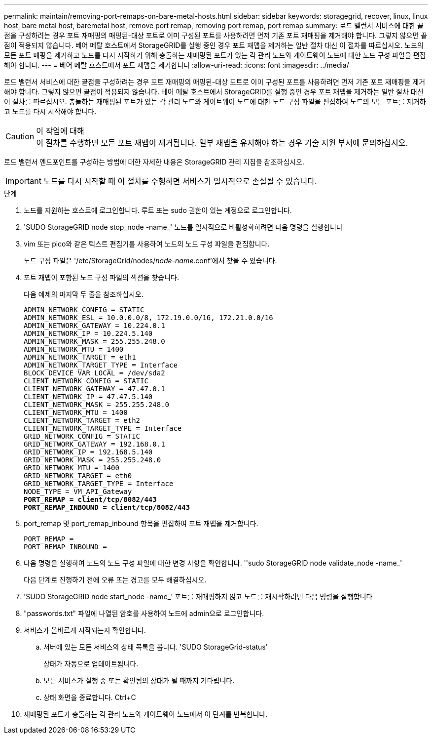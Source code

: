 ---
permalink: maintain/removing-port-remaps-on-bare-metal-hosts.html 
sidebar: sidebar 
keywords: storagegrid, recover, linux, linux host, bare metal host, baremetal host, remove port remap, removing port remap, port remap 
summary: 로드 밸런서 서비스에 대한 끝점을 구성하려는 경우 포트 재매핑의 매핑된-대상 포트로 이미 구성된 포트를 사용하려면 먼저 기존 포트 재매핑을 제거해야 합니다. 그렇지 않으면 끝점이 적용되지 않습니다. 베어 메탈 호스트에서 StorageGRID를 실행 중인 경우 포트 재맵을 제거하는 일반 절차 대신 이 절차를 따르십시오. 노드의 모든 포트 매핑을 제거하고 노드를 다시 시작하기 위해 충돌하는 재매핑된 포트가 있는 각 관리 노드와 게이트웨이 노드에 대한 노드 구성 파일을 편집해야 합니다. 
---
= 베어 메탈 호스트에서 포트 재맵을 제거합니다
:allow-uri-read: 
:icons: font
:imagesdir: ../media/


[role="lead"]
로드 밸런서 서비스에 대한 끝점을 구성하려는 경우 포트 재매핑의 매핑된-대상 포트로 이미 구성된 포트를 사용하려면 먼저 기존 포트 재매핑을 제거해야 합니다. 그렇지 않으면 끝점이 적용되지 않습니다. 베어 메탈 호스트에서 StorageGRID를 실행 중인 경우 포트 재맵을 제거하는 일반 절차 대신 이 절차를 따르십시오. 충돌하는 재매핑된 포트가 있는 각 관리 노드와 게이트웨이 노드에 대한 노드 구성 파일을 편집하여 노드의 모든 포트를 제거하고 노드를 다시 시작해야 합니다.

.이 작업에 대해

CAUTION: 이 절차를 수행하면 모든 포트 재맵이 제거됩니다. 일부 재맵을 유지해야 하는 경우 기술 지원 부서에 문의하십시오.

로드 밸런서 엔드포인트를 구성하는 방법에 대한 자세한 내용은 StorageGRID 관리 지침을 참조하십시오.


IMPORTANT: 노드를 다시 시작할 때 이 절차를 수행하면 서비스가 일시적으로 손실될 수 있습니다.

.단계
. 노드를 지원하는 호스트에 로그인합니다. 루트 또는 sudo 권한이 있는 계정으로 로그인합니다.
. 'SUDO StorageGRID node stop_node -name_' 노드를 일시적으로 비활성화하려면 다음 명령을 실행합니다
. vim 또는 pico와 같은 텍스트 편집기를 사용하여 노드의 노드 구성 파일을 편집합니다.
+
노드 구성 파일은 '/etc/StorageGrid/nodes/_node-name_.conf'에서 찾을 수 있습니다.

. 포트 재맵이 포함된 노드 구성 파일의 섹션을 찾습니다.
+
다음 예제의 마지막 두 줄을 참조하십시오.

+
[listing, subs="specialcharacters,quotes"]
----
ADMIN_NETWORK_CONFIG = STATIC
ADMIN_NETWORK_ESL = 10.0.0.0/8, 172.19.0.0/16, 172.21.0.0/16
ADMIN_NETWORK_GATEWAY = 10.224.0.1
ADMIN_NETWORK_IP = 10.224.5.140
ADMIN_NETWORK_MASK = 255.255.248.0
ADMIN_NETWORK_MTU = 1400
ADMIN_NETWORK_TARGET = eth1
ADMIN_NETWORK_TARGET_TYPE = Interface
BLOCK_DEVICE_VAR_LOCAL = /dev/sda2
CLIENT_NETWORK_CONFIG = STATIC
CLIENT_NETWORK_GATEWAY = 47.47.0.1
CLIENT_NETWORK_IP = 47.47.5.140
CLIENT_NETWORK_MASK = 255.255.248.0
CLIENT_NETWORK_MTU = 1400
CLIENT_NETWORK_TARGET = eth2
CLIENT_NETWORK_TARGET_TYPE = Interface
GRID_NETWORK_CONFIG = STATIC
GRID_NETWORK_GATEWAY = 192.168.0.1
GRID_NETWORK_IP = 192.168.5.140
GRID_NETWORK_MASK = 255.255.248.0
GRID_NETWORK_MTU = 1400
GRID_NETWORK_TARGET = eth0
GRID_NETWORK_TARGET_TYPE = Interface
NODE_TYPE = VM_API_Gateway
*PORT_REMAP = client/tcp/8082/443*
*PORT_REMAP_INBOUND = client/tcp/8082/443*
----
. port_remap 및 port_remap_inbound 항목을 편집하여 포트 재맵을 제거합니다.
+
[listing]
----
PORT_REMAP =
PORT_REMAP_INBOUND =
----
. 다음 명령을 실행하여 노드의 노드 구성 파일에 대한 변경 사항을 확인합니다. ''sudo StorageGRID node validate_node -name_'
+
다음 단계로 진행하기 전에 오류 또는 경고를 모두 해결하십시오.

. 'SUDO StorageGRID node start_node -name_' 포트를 재매핑하지 않고 노드를 재시작하려면 다음 명령을 실행합니다
. "passwords.txt" 파일에 나열된 암호를 사용하여 노드에 admin으로 로그인합니다.
. 서비스가 올바르게 시작되는지 확인합니다.
+
.. 서버에 있는 모든 서비스의 상태 목록을 봅니다. 'SUDO StorageGrid-status'
+
상태가 자동으로 업데이트됩니다.

.. 모든 서비스가 실행 중 또는 확인됨의 상태가 될 때까지 기다립니다.
.. 상태 화면을 종료합니다. Ctrl+C


. 재매핑된 포트가 충돌하는 각 관리 노드와 게이트웨이 노드에서 이 단계를 반복합니다.

